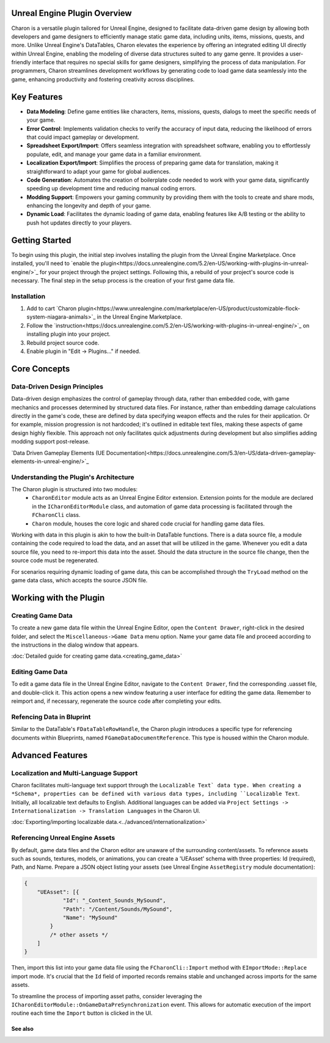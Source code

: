 Unreal Engine Plugin Overview
=============================

Charon is a versatile plugin tailored for Unreal Engine, designed to facilitate data-driven game design 
by allowing both developers and game designers to efficiently manage static game data, including 
units, items, missions, quests, and more. Unlike Unreal Engine's DataTables, Charon elevates the 
experience by offering an integrated editing UI directly within Unreal Engine, 
enabling the modeling of diverse data structures suited to any game genre. 
It provides a user-friendly interface that requires no special skills for game designers, simplifying the process of data manipulation. 
For programmers, Charon streamlines development workflows by generating code to load game data seamlessly into the game, 
enhancing productivity and fostering creativity across disciplines.

Key Features
============

- **Data Modeling**: Define game entities like characters, items, missions, quests, dialogs to meet the specific needs of your game.
- **Error Control**: Implements validation checks to verify the accuracy of input data, reducing the likelihood of errors that could impact gameplay or development.
- **Spreadsheet Export/Import**: Offers seamless integration with spreadsheet software, enabling you to effortlessly populate, edit, and manage your game data in a familiar environment.
- **Localization Export/Import**: Simplifies the process of preparing game data for translation, making it straightforward to adapt your game for global audiences.
- **Code Generation**: Automates the creation of boilerplate code needed to work with your game data, significantly speeding up development time and reducing manual coding errors.
- **Modding Support**: Empowers your gaming community by providing them with the tools to create and share mods, enhancing the longevity and depth of your game.
- **Dynamic Load**: Facilitates the dynamic loading of game data, enabling features like A/B testing or the ability to push hot updates directly to your players.

Getting Started
===============

To begin using this plugin, the initial step involves installing the plugin from the Unreal Engine Marketplace. 
Once installed, you'll need to `enable the plugin<https://docs.unrealengine.com/5.2/en-US/working-with-plugins-in-unreal-engine/>`_ for your project through the project settings. 
Following this, a rebuild of your project's source code is necessary. The final step in the setup process is the creation of your first game data file.

Installation
^^^^^^^^^^^^

1. Add to cart `Charon plugin<https://www.unrealengine.com/marketplace/en-US/product/customizable-flock-system-niagara-animals>`_ in the Unreal Engine Marketplace.
2. Follow the `instruction<https://docs.unrealengine.com/5.2/en-US/working-with-plugins-in-unreal-engine/>`_ on installing plugin into your project.
3. Rebuild project source code.
4. Enable plugin in "Edit -> Plugins..." if needed.

Core Concepts
=============

Data-Driven Design Principles
^^^^^^^^^^^^^^^^^^^^^^^^^^^^^

Data-driven design emphasizes the control of gameplay through data, rather than embedded code, with game mechanics and processes determined by structured data files.  
For instance, rather than embedding damage calculations directly in the game's code, these are defined by data specifying weapon effects and the rules for their application.  
Or for example, mission progression is not hardcoded; it's outlined in editable text files, making these aspects of game design highly flexible.  
This approach not only facilitates quick adjustments during development but also simplifies adding modding support post-release.  

`Data Driven Gameplay Elements (UE Documentation)<https://docs.unrealengine.com/5.3/en-US/data-driven-gameplay-elements-in-unreal-engine/>`_  


Understanding the Plugin's Architecture
^^^^^^^^^^^^^^^^^^^^^^^^^^^^^^^^^^^^^^^

The Charon plugin is structured into two modules: 
  - ``CharonEditor`` module acts as an Unreal Engine Editor extension. Extension points for the module are declared in the ``ICharonEditorModule`` class, and automation of game data processing is facilitated through the ``FCharonCli`` class.  
  - ``Charon`` module, houses the core logic and shared code crucial for handling game data files.  
  
Working with data in this plugin is akin to how the built-in DataTable functions. There is a data source file, a module containing the code required to load the data, 
and an asset that will be utilized in the game. Whenever you edit a data source file, you need to re-import this data into the asset. 
Should the data structure in the source file change, then the source code must be regenerated.  

.. image:: https://raw.githubusercontent.com/gamedevware/charon/main/docs/assets/plugin_assets.png
  :width: 800
  :alt: Charon assets scheme in Unreal Engine

For scenarios requiring dynamic loading of game data, this can be accomplished through the ``TryLoad`` method on the game data class, which accepts the source JSON file.  

Working with the Plugin
=======================

Creating Game Data
^^^^^^^^^^^^^^^^^^

To create a new game data file within the Unreal Engine Editor, open the ``Content Drawer``, right-click in the desired folder, and select the ``Miscellaneous->Game Data`` menu option. 
Name your game data file and proceed according to the instructions in the dialog window that appears.  
  
:doc:`Detailed guide for creating game data.<creating_game_data>`

Editing Game Data
^^^^^^^^^^^^^^^^^

.. image:: https://raw.githubusercontent.com/gamedevware/charon/main/docs/assets/ue_editor_screenshot.png
  :width: 800
  :alt: Charon UI in Unreal Engine editor

To edit a game data file in the Unreal Engine Editor, navigate to the ``Content Drawer``, find the corresponding .uasset file, and double-click it. 
This action opens a new window featuring a user interface for editing the game data. Remember to reimport and, if necessary, regenerate the source 
code after completing your edits.  

Refencing Data in Bluprint
^^^^^^^^^^^^^^^^^^^^^^^^^^

Similar to the DataTable's ``FDataTableRowHandle``, the Charon plugin introduces a specific type for referencing documents within Blueprints, 
named ``FGameDataDocumentReference``. This type is housed within the Charon module.

.. image:: https://raw.githubusercontent.com/gamedevware/charon/main/docs/assets/document_reference.png
  :width: 800
  :alt: Charon document reference example screenshot

Advanced Features
=================

Localization and Multi-Language Support
^^^^^^^^^^^^^^^^^^^^^^^^^^^^^^^^^^^^^^^

Charon facilitates multi-language text support through the ``Localizable Text` data type. When creating a *Schema*, properties can be defined with various data types, including ``Localizable Text``.
Initially, all localizable text defaults to English. Additional languages can be added via ``Project Settings -> Internationalization -> Translation Languages`` in the Charon UI.  
  
:doc:`Exporting/importing localizable data.<../advanced/internationalization>`  


Referencing Unreal Engine Assets
^^^^^^^^^^^^^^^^^^^^^^^^^^^^^^^^

By default, game data files and the Charon editor are unaware of the surrounding content/assets. 
To reference assets such as sounds, textures, models, or animations, you can create a 'UEAsset' schema with three 
properties: Id (required), Path, and Name. Prepare a JSON object listing your assets (see Unreal Engine ``AssetRegistry`` module documentation):

.. code-block:: json
  
  {
      "UEAsset": [{
              "Id": "_Content_Sounds_MySound",
              "Path": "/Content/Sounds/MySound",
              "Name": "MySound"
          }
          /* other assets */
      ]
  }

Then, import this list into your game data file using the ``FCharonCli::Import`` method with ``EImportMode::Replace`` import mode. It's crucial that the ``Id`` field of imported 
records remains stable and unchanged across imports for the same assets.

To streamline the process of importing asset paths, consider leveraging the ``ICharonEditorModule::OnGameDataPreSynchronization`` event. 
This allows for automatic execution of the import routine each time the ``Import`` button is clicked in the UI.

See also
--------



